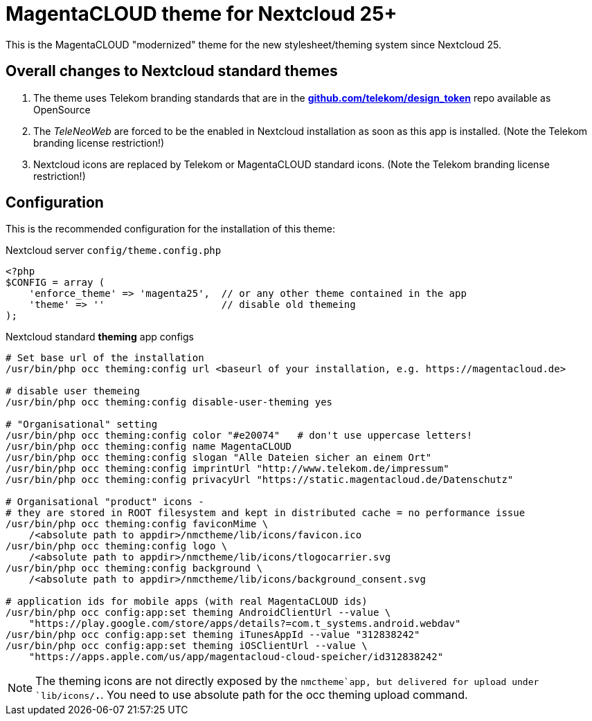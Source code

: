= MagentaCLOUD theme for Nextcloud 25+
This is the MagentaCLOUD "modernized" theme for the new stylesheet/theming system since Nextcloud 25.


== Overall changes to Nextcloud standard themes

1. The theme uses Telekom branding standards that are in the
   https://github.com/telekom/design-tokens[*github.com/telekom/design_token*] repo
   available as OpenSource

2. The _TeleNeoWeb_ are forced to be the enabled in Nextcloud installation as soon as this app is installed.
   (Note the Telekom branding license restriction!)

3. Nextcloud icons are replaced by Telekom or MagentaCLOUD standard icons.
   (Note the Telekom branding license restriction!)


== Configuration
This is the recommended configuration for the installation of this theme:

.Nextcloud server `config/theme.config.php`
----
<?php
$CONFIG = array (
    'enforce_theme' => 'magenta25',  // or any other theme contained in the app
    'theme' => ''                    // disable old themeing
);
----

.Nextcloud standard *theming* app configs
----
# Set base url of the installation
/usr/bin/php occ theming:config url <baseurl of your installation, e.g. https://magentacloud.de>

# disable user themeing
/usr/bin/php occ theming:config disable-user-theming yes

# "Organisational" setting
/usr/bin/php occ theming:config color "#e20074"   # don't use uppercase letters!
/usr/bin/php occ theming:config name MagentaCLOUD
/usr/bin/php occ theming:config slogan "Alle Dateien sicher an einem Ort"
/usr/bin/php occ theming:config imprintUrl "http://www.telekom.de/impressum"
/usr/bin/php occ theming:config privacyUrl "https://static.magentacloud.de/Datenschutz"

# Organisational "product" icons - 
# they are stored in ROOT filesystem and kept in distributed cache = no performance issue
/usr/bin/php occ theming:config faviconMime \
    /<absolute path to appdir>/nmctheme/lib/icons/favicon.ico
/usr/bin/php occ theming:config logo \
    /<absolute path to appdir>/nmctheme/lib/icons/tlogocarrier.svg
/usr/bin/php occ theming:config background \
    /<absolute path to appdir>/nmctheme/lib/icons/background_consent.svg 

# application ids for mobile apps (with real MagentaCLOUD ids)
/usr/bin/php occ config:app:set theming AndroidClientUrl --value \
    "https://play.google.com/store/apps/details?=com.t_systems.android.webdav"
/usr/bin/php occ config:app:set theming iTunesAppId --value "312838242"
/usr/bin/php occ config:app:set theming iOSClientUrl --value \
    "https://apps.apple.com/us/app/magentacloud-cloud-speicher/id312838242"
----

NOTE: The theming icons are not directly exposed by the `nmctheme`app, but delivered for
upload under `lib/icons/*.*`. You need to use absolute path for the occ theming upload command.
   